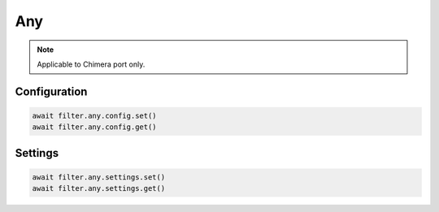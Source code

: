 Any
==========================

.. note::

    Applicable to Chimera port only.


Configuration
-------------------

.. code-block:: python

    await filter.any.config.set()
    await filter.any.config.get()


Settings
-------------------

.. code-block:: python
    
    await filter.any.settings.set()
    await filter.any.settings.get()
